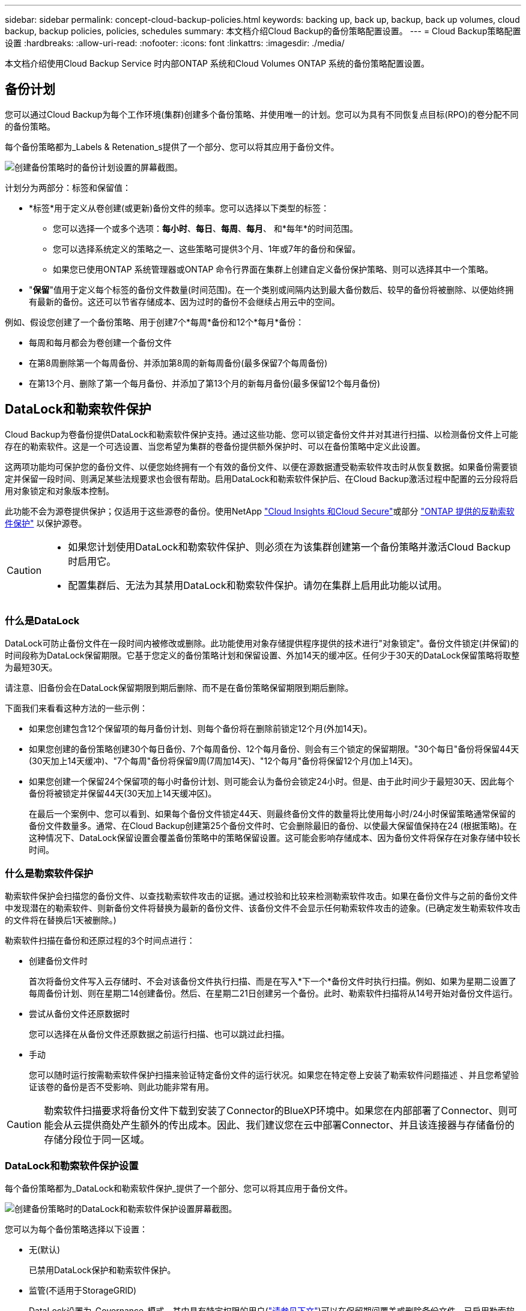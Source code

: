 ---
sidebar: sidebar 
permalink: concept-cloud-backup-policies.html 
keywords: backing up, back up, backup, back up volumes, cloud backup, backup policies, policies, schedules 
summary: 本文档介绍Cloud Backup的备份策略配置设置。 
---
= Cloud Backup策略配置设置
:hardbreaks:
:allow-uri-read: 
:nofooter: 
:icons: font
:linkattrs: 
:imagesdir: ./media/


[role="lead"]
本文档介绍使用Cloud Backup Service 时内部ONTAP 系统和Cloud Volumes ONTAP 系统的备份策略配置设置。



== 备份计划

您可以通过Cloud Backup为每个工作环境(集群)创建多个备份策略、并使用唯一的计划。您可以为具有不同恢复点目标(RPO)的卷分配不同的备份策略。

每个备份策略都为_Labels & Retenation_s提供了一个部分、您可以将其应用于备份文件。

image:screenshot_backup_schedule_settings.png["创建备份策略时的备份计划设置的屏幕截图。"]

计划分为两部分：标签和保留值：

* *标签*用于定义从卷创建(或更新)备份文件的频率。您可以选择以下类型的标签：
+
** 您可以选择一个或多个选项：*每小时*、*每日*、*每周*、*每月*、 和*每年*的时间范围。
** 您可以选择系统定义的策略之一、这些策略可提供3个月、1年或7年的备份和保留。
** 如果您已使用ONTAP 系统管理器或ONTAP 命令行界面在集群上创建自定义备份保护策略、则可以选择其中一个策略。


* "*保留*"值用于定义每个标签的备份文件数量(时间范围)。在一个类别或间隔内达到最大备份数后、较早的备份将被删除、以便始终拥有最新的备份。这还可以节省存储成本、因为过时的备份不会继续占用云中的空间。


例如、假设您创建了一个备份策略、用于创建7个*每周*备份和12个*每月*备份：

* 每周和每月都会为卷创建一个备份文件
* 在第8周删除第一个每周备份、并添加第8周的新每周备份(最多保留7个每周备份)
* 在第13个月、删除了第一个每月备份、并添加了第13个月的新每月备份(最多保留12个每月备份)




== DataLock和勒索软件保护

Cloud Backup为卷备份提供DataLock和勒索软件保护支持。通过这些功能、您可以锁定备份文件并对其进行扫描、以检测备份文件上可能存在的勒索软件。这是一个可选设置、当您希望为集群的卷备份提供额外保护时、可以在备份策略中定义此设置。

这两项功能均可保护您的备份文件、以便您始终拥有一个有效的备份文件、以便在源数据遭受勒索软件攻击时从恢复数据。如果备份需要锁定并保留一段时间、则满足某些法规要求也会很有帮助。启用DataLock和勒索软件保护后、在Cloud Backup激活过程中配置的云分段将启用对象锁定和对象版本控制。

此功能不会为源卷提供保护；仅适用于这些源卷的备份。使用NetApp https://cloud.netapp.com/ci-sde-plp-cloud-secure-info-trial?hsCtaTracking=fefadff4-c195-4b6a-95e3-265d8ce7c0cd%7Cb696fdde-c026-4007-a39e-5e986c4d27c6["Cloud Insights 和Cloud Secure"^]或部分 https://docs.netapp.com/us-en/ontap/anti-ransomware/index.html["ONTAP 提供的反勒索软件保护"^] 以保护源卷。

[CAUTION]
====
* 如果您计划使用DataLock和勒索软件保护、则必须在为该集群创建第一个备份策略并激活Cloud Backup时启用它。
* 配置集群后、无法为其禁用DataLock和勒索软件保护。请勿在集群上启用此功能以试用。


====


=== 什么是DataLock

DataLock可防止备份文件在一段时间内被修改或删除。此功能使用对象存储提供程序提供的技术进行"对象锁定"。备份文件锁定(并保留)的时间段称为DataLock保留期限。它基于您定义的备份策略计划和保留设置、外加14天的缓冲区。任何少于30天的DataLock保留策略将取整为最短30天。

请注意、旧备份会在DataLock保留期限到期后删除、而不是在备份策略保留期限到期后删除。

下面我们来看看这种方法的一些示例：

* 如果您创建包含12个保留项的每月备份计划、则每个备份将在删除前锁定12个月(外加14天)。
* 如果您创建的备份策略创建30个每日备份、7个每周备份、12个每月备份、则会有三个锁定的保留期限。"30个每日"备份将保留44天(30天加上14天缓冲)、"7个每周"备份将保留9周(7周加14天)、"12个每月"备份将保留12个月(加上14天)。
* 如果您创建一个保留24个保留项的每小时备份计划、则可能会认为备份会锁定24小时。但是、由于此时间少于最短30天、因此每个备份将被锁定并保留44天(30天加上14天缓冲区)。
+
在最后一个案例中、您可以看到、如果每个备份文件锁定44天、则最终备份文件的数量将比使用每小时/24小时保留策略通常保留的备份文件数量多。通常、在Cloud Backup创建第25个备份文件时、它会删除最旧的备份、以使最大保留值保持在24 (根据策略)。在这种情况下、DataLock保留设置会覆盖备份策略中的策略保留设置。这可能会影响存储成本、因为备份文件将保存在对象存储中较长时间。





=== 什么是勒索软件保护

勒索软件保护会扫描您的备份文件、以查找勒索软件攻击的证据。通过校验和比较来检测勒索软件攻击。如果在备份文件与之前的备份文件中发现潜在的勒索软件、则新备份文件将替换为最新的备份文件、该备份文件不会显示任何勒索软件攻击的迹象。(已确定发生勒索软件攻击的文件将在替换后1天被删除。)

勒索软件扫描在备份和还原过程的3个时间点进行：

* 创建备份文件时
+
首次将备份文件写入云存储时、不会对该备份文件执行扫描、而是在写入*下一个*备份文件时执行扫描。例如、如果为星期二设置了每周备份计划、则在星期二14创建备份。然后、在星期二21日创建另一个备份。此时、勒索软件扫描将从14号开始对备份文件运行。

* 尝试从备份文件还原数据时
+
您可以选择在从备份文件还原数据之前运行扫描、也可以跳过此扫描。

* 手动
+
您可以随时运行按需勒索软件保护扫描来验证特定备份文件的运行状况。如果您在特定卷上安装了勒索软件问题描述 、并且您希望验证该卷的备份是否不受影响、则此功能非常有用。




CAUTION: 勒索软件扫描要求将备份文件下载到安装了Connector的BlueXP环境中。如果您在内部部署了Connector、则可能会从云提供商处产生额外的传出成本。因此、我们建议您在云中部署Connector、并且该连接器与存储备份的存储分段位于同一区域。



=== DataLock和勒索软件保护设置

每个备份策略都为_DataLock和勒索软件保护_提供了一个部分、您可以将其应用于备份文件。

image:screenshot_datalock_ransomware_settings.png["创建备份策略时的DataLock和勒索软件保护设置屏幕截图。"]

您可以为每个备份策略选择以下设置：

* 无(默认)
+
已禁用DataLock保护和勒索软件保护。

* 监管(不适用于StorageGRID)
+
DataLock设置为_Governance_模式、其中具有特定权限的用户(link:concept-cloud-backup-policies.html#requirements["请参见下文"])可以在保留期间覆盖或删除备份文件。已启用勒索软件保护。

* 合规性
+
DataLock设置为_Compliance"模式、在此保留期间、任何用户都无法覆盖或删除备份文件。已启用勒索软件保护。




NOTE: StorageGRID S3对象锁定功能提供了一个DataLock模式、相当于合规模式。不支持等效的监管模式、因此任何用户都无法绕过保留设置、覆盖受保护的备份或删除锁定的备份。



=== 支持的工作环境和对象存储提供程序

在以下公有 和私有云提供商中使用对象存储时、您可以在以下工作环境中对ONTAP 卷启用DataLock和勒索软件保护。未来版本将添加更多云提供商。

[cols="50,50"]
|===
| 源工作环境 | 备份文件目标ifdef：：AWS]] 


| AWS 中的 Cloud Volumes ONTAP | Amazon S3 endif：：AWS [] ifdef：：azure[] endf：：azure[] ifdef：：GCP () endf：：：GCP () 


| 内部部署 ONTAP 系统 | ifdef：：：AWS]] Amazon S3 endf：：AWS[] ifdef：：azure[] endf：：azure[] ifdef：：GCP () endf：：GCP () NetApp StorageGRID 
|===


=== 要求

* 集群必须运行ONTAP 9.11.1或更高版本
* 您必须使用BlueXP 3.9.21或更高版本


ifdef::aws[]

* 对于AWS：
+
** 连接器必须部署在云中
** 以下S3权限必须属于为Connector提供权限的IAM角色。它们位于资源"arn：AWS：s3：：：：netapp-backup-*"的"backupS3Policy"部分中：
+
*** S3 ： GetObjectVersionTagging
*** S3 ： GetBucketObjectLockConfiguration
*** S3：GetObjectVersionAcl
*** S3 ： PutObjectTagging
*** S3 ： DeleteObject
*** S3 ： DeleteObjectTagging
*** S3 ： GetObjectRetention
*** S3 ： DeleteObjectVersionTagging
*** S3 ： PutObject
*** S3 ： GetObject
*** S3 ： PutBucketObjectLockConfiguration
*** S3 ： GetLifeycleConfiguration
*** S3：ListBucketByTags
*** S3 ： GetBucketTagging
*** S3 ： DeleteObjectVersion
*** S3 ： ListBucketVersions
*** S3 ： ListBucket
*** S3 ： PutBucketTagging
*** S3 ： GetObjectTagging
*** S3 ： PutBucketVersioning
*** S3 ： PutObjectVersionTagging
*** S3 ： GetBucketVersioning
*** S3 ： GetBucketAcl
*** S3：BypassGovernanceRetention
*** S3 ： PutObjectRetention
*** S3 ： GetBucketLocation
*** S3 ： GetObjectVersion
+
只有当您希望管理员用户能够覆盖/删除使用监管模式锁定的备份文件时、才必须添加"S3：BypassGovernanceRetention"。

+
https://docs.netapp.com/us-en/cloud-manager-setup-admin/reference-permissions-aws.html["查看策略的完整JSON格式、在此可以复制和粘贴所需权限"^]。







endif::aws[]

* 对于StorageGRID ：
+
** 连接器必须部署在您的内部环境中(可以安装在可访问Internet或不可访问Internet的站点中)
** 要完全支持DataLock功能、需要使用StorageGRID 11.6.0.3及更高版本






=== 限制

* 如果您已在备份策略中配置归档存储、则无法使用DataLock和勒索软件保护。
* 激活Cloud Backup时选择的DataLock选项(监管或合规)必须用于该集群的所有备份策略。不能在单个集群上同时使用监管和合规模式锁定。
* 如果启用DataLock、则所有卷备份都将被锁定。不能在一个集群中混用锁定卷备份和非锁定卷备份。
* DataLock和勒索软件保护适用于使用启用了DataLock和勒索软件保护的备份策略的新卷备份。激活Cloud Backup后、您无法启用此功能。




== 归档存储设置

使用特定云存储时、您可以在一定天数后将旧备份文件移至成本较低的存储类/访问层。请注意、如果已启用DataLock、则无法使用归档存储。

在需要时、无法立即访问归档层中的数据、并且需要较高的检索成本、因此您需要考虑从归档备份文件还原数据的频率。

在AWS或Azure中创建备份文件时、每个备份策略都会为_Archival Policy_提供一个部分、您可以将其应用于备份文件。

image:screenshot_archive_tier_settings.png["创建备份策略时归档策略设置的屏幕截图。"]

ifdef::aws[]

* 在 AWS 中，备份从 _Standard_ 存储类开始，并在 30 天后过渡到 _Standard-Infrequent Access_ 存储类。
+
如果集群使用的是 ONTAP 9.10.1 或更高版本，则可以选择在一定天数后将旧备份分层到 _S3 Glacer_ 或 _S3 Glacier Deep Archive_ 存储，以进一步优化成本。 link:reference-aws-backup-tiers.html["了解有关 AWS 归档存储的更多信息"^]。

+
请注意、如果在激活Cloud Backup时在第一个备份策略中选择_S3 Glacier_或_S3 Glacier Deep Archive_、则该层将是该集群未来备份策略可用的唯一归档层。如果您在第一个备份策略中不选择任何归档层、则_S3 Glacier_将成为未来策略的唯一归档选项。



endif::aws[]

ifdef::azure[]

* 在 Azure 中，备份与 _cool_ 访问层关联。
+
如果集群使用的是 ONTAP 9.10.1 或更高版本，您可以选择在一定天数后将较早的备份分层到 _Azure Archive_ 存储，以进一步优化成本。 link:reference-azure-backup-tiers.html["详细了解 Azure 归档存储"^]。



endif::azure[]

ifdef::gcp[]

* 在 GCP 中，备份默认与 _Standard_ 存储类相关联。
+
您可以使用成本较低的_Nearline_存储类、也可以使用_Coldline_或_Archive_存储类。但是、您可以通过Google而不是Cloud Backup UI来配置这些其他存储类。请参见 Google 主题 link:https://cloud.google.com/storage/docs/storage-classes["存储类"^] 有关更改Google Cloud存储分段的默认存储类的信息。



endif::gcp[]

* 在 StorageGRID 中，备份与 _Standard_ 存储类关联。
+
目前没有可用的归档层。


